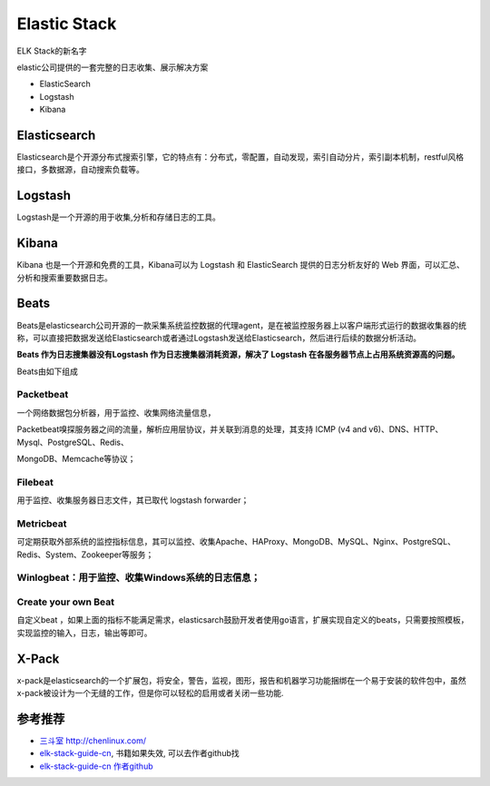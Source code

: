 Elastic Stack
=============

ELK Stack的新名字

elastic公司提供的一套完整的日志收集、展示解决方案

-  ElasticSearch
-  Logstash
-  Kibana

Elasticsearch
-------------

Elasticsearch是个开源分布式搜索引擎，它的特点有：分布式，零配置，自动发现，索引自动分片，索引副本机制，restful风格接口，多数据源，自动搜索负载等。

Logstash
--------

Logstash是一个开源的用于收集,分析和存储日志的工具。

Kibana
------

Kibana 也是一个开源和免费的工具，Kibana可以为 Logstash 和 ElasticSearch
提供的日志分析友好的 Web 界面，可以汇总、分析和搜索重要数据日志。

Beats
-----

Beats是elasticsearch公司开源的一款采集系统监控数据的代理agent，是在被监控服务器上以客户端形式运行的数据收集器的统称，可以直接把数据发送给Elasticsearch或者通过Logstash发送给Elasticsearch，然后进行后续的数据分析活动。

**Beats 作为日志搜集器没有Logstash 作为日志搜集器消耗资源，解决了
Logstash 在各服务器节点上占用系统资源高的问题。**

Beats由如下组成

Packetbeat
~~~~~~~~~~

一个网络数据包分析器，用于监控、收集网络流量信息，

Packetbeat嗅探服务器之间的流量，解析应用层协议，并关联到消息的处理，其支持
ICMP (v4 and v6)、DNS、HTTP、Mysql、PostgreSQL、Redis、

MongoDB、Memcache等协议；

Filebeat
~~~~~~~~

用于监控、收集服务器日志文件，其已取代 logstash forwarder；

Metricbeat
~~~~~~~~~~

可定期获取外部系统的监控指标信息，其可以监控、收集Apache、HAProxy、MongoDB、MySQL、Nginx、PostgreSQL、Redis、System、Zookeeper等服务；

Winlogbeat：用于监控、收集Windows系统的日志信息；
~~~~~~~~~~~~~~~~~~~~~~~~~~~~~~~~~~~~~~~~~~~~~~~~~

Create your own Beat
~~~~~~~~~~~~~~~~~~~~

自定义beat
，如果上面的指标不能满足需求，elasticsarch鼓励开发者使用go语言，扩展实现自定义的beats，只需要按照模板，实现监控的输入，日志，输出等即可。

X-Pack
------

x-pack是elasticsearch的一个扩展包，将安全，警告，监视，图形，报告和机器学习功能捆绑在一个易于安装的软件包中，虽然x-pack被设计为一个无缝的工作，但是你可以轻松的启用或者关闭一些功能.

参考推荐
--------

-  `三斗室 http://chenlinux.com/ <http://chenlinux.com/>`__
-  `elk-stack-guide-cn <https://github.com/chenryn/ELKstack-guide-cn>`__,
   书籍如果失效, 可以去作者github找
-  `elk-stack-guide-cn 作者github <https://github.com/chenryn>`__
